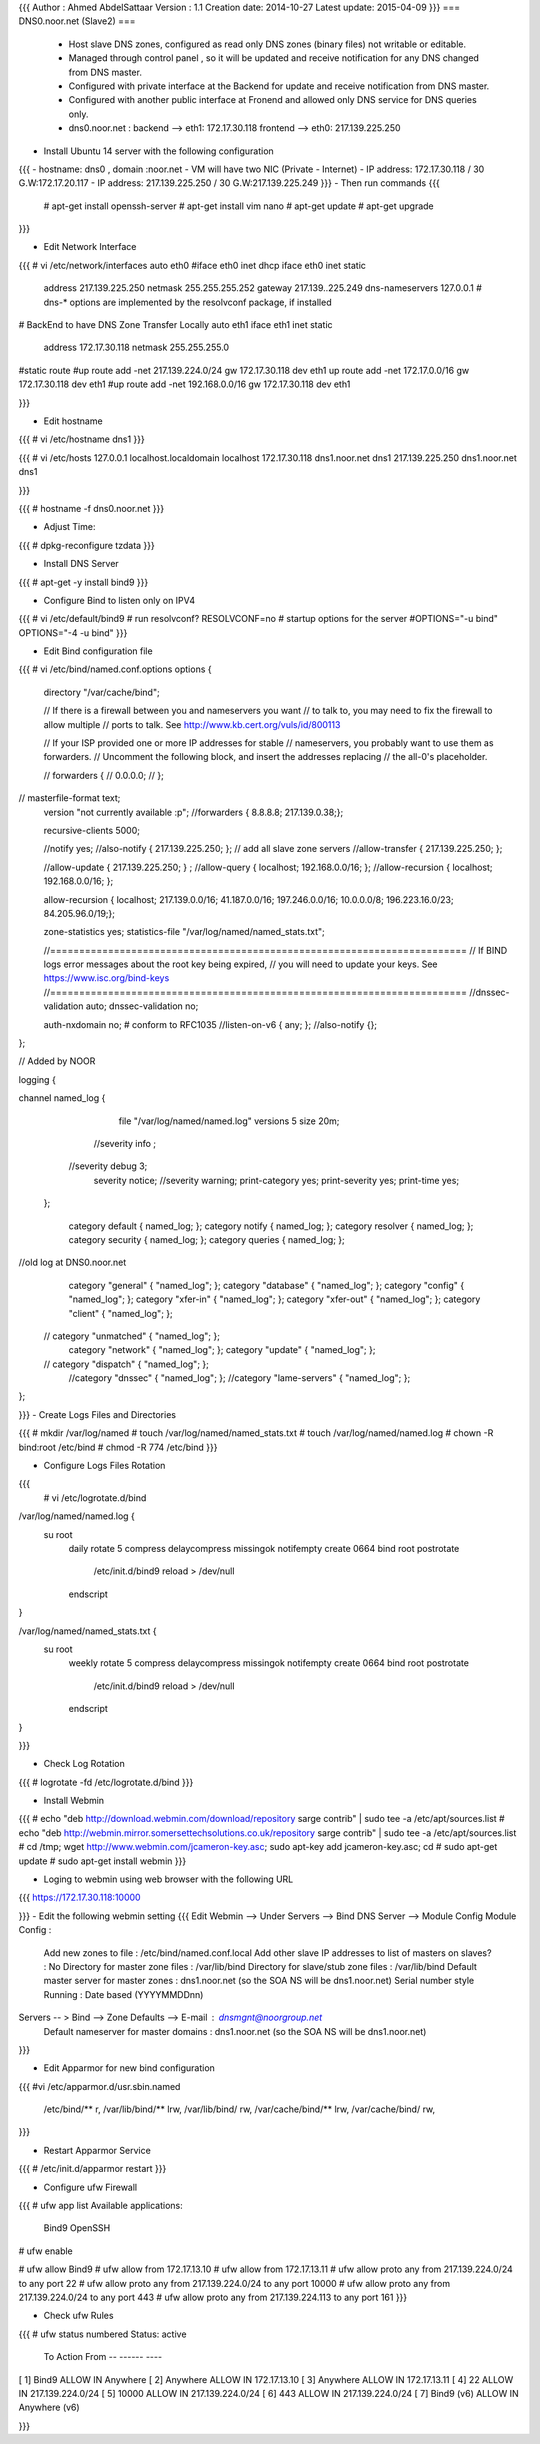 {{{
Author       : Ahmed AbdelSattaar
Version      : 1.1
Creation date: 2014-10-27
Latest update: 2015-04-09
}}}
=== DNS0.noor.net (Slave2) ===

 * Host slave DNS zones, configured as read only DNS zones (binary files) not writable or editable.
 * Managed through control panel , so it will be updated and receive notification for any DNS changed from DNS master.
 * Configured with private interface at the Backend for update and receive notification from DNS master.
 * Configured with another public interface at Fronend and allowed only DNS service for DNS queries only.
 * dns0.noor.net                      : backend --> eth1: 172.17.30.118  frontend --> eth0: 217.139.225.250


- Install Ubuntu 14 server with the following configuration
{{{
- hostname: dns0 , domain :noor.net
- VM will have two NIC (Private - Internet)
- IP address: 172.17.30.118 / 30  G.W:172.17.20.117
- IP address: 217.139.225.250 / 30  G.W:217.139.225.249
}}}
- Then run commands
{{{
	# apt-get install openssh-server
	# apt-get install vim nano
	# apt-get update
	# apt-get upgrade
}}}

- Edit Network Interface
{{{
# vi /etc/network/interfaces
auto eth0
#iface eth0 inet dhcp
iface eth0 inet static
        address 217.139.225.250
        netmask 255.255.255.252
        gateway 217.139..225.249
        dns-nameservers 127.0.0.1
        # dns-* options are implemented by the resolvconf package, if installed

# BackEnd to have DNS Zone Transfer Locally
auto eth1
iface eth1 inet static
        address 172.17.30.118
        netmask 255.255.255.0
#static route
#up route add -net 217.139.224.0/24 gw 172.17.30.118 dev eth1
up route add -net 172.17.0.0/16 gw 172.17.30.118 dev eth1
#up route add -net 192.168.0.0/16 gw 172.17.30.118 dev eth1

}}}

- Edit hostname
 
{{{
# vi /etc/hostname
dns1
}}}

{{{
# vi /etc/hosts 
127.0.0.1      	 localhost.localdomain   localhost
172.17.30.118  dns1.noor.net    dns1
217.139.225.250  dns1.noor.net    dns1

}}}

{{{
# hostname -f
dns0.noor.net
}}}

- Adjust Time:
{{{
# dpkg-reconfigure tzdata
}}}

- Install DNS Server

{{{
# apt-get -y install bind9
}}}

- Configure Bind to listen only on IPV4
{{{
# vi /etc/default/bind9
# run resolvconf?
RESOLVCONF=no
# startup options for the server
#OPTIONS="-u bind"
OPTIONS="-4 -u bind"
}}}

- Edit Bind configuration file
{{{
# vi /etc/bind/named.conf.options
options {
        directory "/var/cache/bind";

        // If there is a firewall between you and nameservers you want
        // to talk to, you may need to fix the firewall to allow multiple
        // ports to talk.  See http://www.kb.cert.org/vuls/id/800113

        // If your ISP provided one or more IP addresses for stable 
        // nameservers, you probably want to use them as forwarders.  
        // Uncomment the following block, and insert the addresses replacing 
        // the all-0's placeholder.

        // forwarders {
        //      0.0.0.0;
        // };
//      masterfile-format text;
        version "not currently available :p";
        //forwarders { 8.8.8.8; 217.139.0.38;};

        recursive-clients 5000;

        //notify yes;
        //also-notify { 217.139.225.250; };  // add all slave zone servers
        //allow-transfer { 217.139.225.250; };

        //allow-update { 217.139.225.250; } ;
        //allow-query { localhost; 192.168.0.0/16; };
        //allow-recursion { localhost; 192.168.0.0/16; };
        
        allow-recursion { localhost; 217.139.0.0/16; 41.187.0.0/16; 197.246.0.0/16; 10.0.0.0/8; 196.223.16.0/23; 84.205.96.0/19;};

        zone-statistics yes;
        statistics-file "/var/log/named/named_stats.txt";

        //========================================================================
        // If BIND logs error messages about the root key being expired,
        // you will need to update your keys.  See https://www.isc.org/bind-keys
        //========================================================================
        //dnssec-validation auto;
        dnssec-validation no;

        auth-nxdomain no;    # conform to RFC1035
        //listen-on-v6 { any; };
        //also-notify {};
};

// Added by NOOR

logging {

channel named_log {
         file "/var/log/named/named.log" versions 5 size 20m;

        //severity info ;
       //severity debug 3;
        severity notice;
        //severity warning;
        print-category yes;
        print-severity yes;
        print-time yes;
    };

        category default { named_log; };
        category notify { named_log; };
        category resolver { named_log; };
        category security { named_log; };
        category queries { named_log; };

//old log at DNS0.noor.net
    category "general" { "named_log"; };
    category "database" { "named_log"; };
    category "config" { "named_log"; };
    category "xfer-in" { "named_log"; };
    category "xfer-out" { "named_log"; };
    category "client" { "named_log"; };
   // category "unmatched" { "named_log"; };
    category "network" { "named_log"; };
    category "update" { "named_log"; };
   // category "dispatch" { "named_log"; };
    //category "dnssec" { "named_log"; };
    //category "lame-servers" { "named_log"; };
};

}}}
- Create Logs Files and Directories

{{{
# mkdir /var/log/named
# touch /var/log/named/named_stats.txt
# touch /var/log/named/named.log
# chown -R bind:root /etc/bind
# chmod -R 774 /etc/bind
}}}

- Configure Logs Files Rotation
{{{
 # vi /etc/logrotate.d/bind
/var/log/named/named.log {
   su root
    daily
    rotate 5
    compress
    delaycompress
    missingok
    notifempty
    create 0664 bind root
    postrotate
      /etc/init.d/bind9 reload > /dev/null
    endscript

}

/var/log/named/named_stats.txt {
   su root
    weekly
    rotate 5
    compress
    delaycompress
    missingok
    notifempty
    create 0664 bind root
    postrotate
      /etc/init.d/bind9 reload > /dev/null
    endscript

}

}}}

- Check Log Rotation 
{{{
# logrotate -fd /etc/logrotate.d/bind
}}}

- Install Webmin
{{{
# echo "deb http://download.webmin.com/download/repository sarge contrib" | sudo tee -a /etc/apt/sources.list
# echo "deb http://webmin.mirror.somersettechsolutions.co.uk/repository sarge contrib" | sudo tee -a /etc/apt/sources.list
# cd /tmp; wget http://www.webmin.com/jcameron-key.asc; sudo apt-key add jcameron-key.asc; cd
# sudo apt-get update
# sudo apt-get install webmin
}}}

- Loging to webmin using web browser with the following URL
{{{
https://172.17.30.118:10000

}}}
- Edit the following webmin setting 
{{{
Edit Webmin --> Under Servers --> Bind DNS Server --> Module Config
Module Config : 
	Add new zones to file :				/etc/bind/named.conf.local
	Add other slave IP addresses to list of masters on slaves? : No
	Directory for master zone files : 			/var/lib/bind
	Directory for slave/stub zone files : 			/var/lib/bind
	Default master server for master zones : 		dns1.noor.net (so the SOA NS will be dns1.noor.net)
	Serial number style Running :				Date based (YYYYMMDDnn) 
Servers -- > Bind --> Zone Defaults --> E-mail : dnsmgnt@noorgroup.net
			Default nameserver for master domains :  dns1.noor.net (so the SOA NS will be dns1.noor.net)
}}}

- Edit Apparmor for new bind configuration
{{{
#vi /etc/apparmor.d/usr.sbin.named
  /etc/bind/** r,
  /var/lib/bind/** lrw,
  /var/lib/bind/ rw,
  /var/cache/bind/** lrw,
  /var/cache/bind/ rw,
}}}

- Restart Apparmor Service
{{{
# /etc/init.d/apparmor restart
}}}

- Configure ufw Firewall
{{{
# ufw app list
Available applications:
  Bind9
  OpenSSH

# ufw enable

# ufw allow Bind9
# ufw allow from 172.17.13.10
# ufw allow from 172.17.13.11
# ufw allow proto any from 217.139.224.0/24 to any port 22
# ufw allow proto any from 217.139.224.0/24 to any port 10000
# ufw allow proto any from 217.139.224.0/24 to any port 443
# ufw allow proto any from 217.139.224.113 to any port 161
}}}

- Check ufw Rules

{{{
# ufw status numbered
Status: active

     To                         Action      From
     --                         ------      ----
[ 1] Bind9                      ALLOW IN    Anywhere
[ 2] Anywhere                   ALLOW IN    172.17.13.10
[ 3] Anywhere                   ALLOW IN    172.17.13.11
[ 4] 22                         ALLOW IN    217.139.224.0/24
[ 5] 10000                      ALLOW IN    217.139.224.0/24
[ 6] 443                        ALLOW IN    217.139.224.0/24
[ 7] Bind9 (v6)                 ALLOW IN    Anywhere (v6)

}}}
